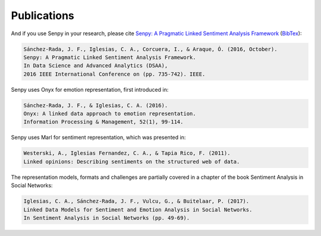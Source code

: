 Publications
============


And if you use Senpy in your research, please cite `Senpy: A Pragmatic Linked Sentiment Analysis Framework <http://gsi.dit.upm.es/index.php/es/investigacion/publicaciones?view=publication&task=show&id=417>`__ (`BibTex <http://gsi.dit.upm.es/index.php/es/investigacion/publicaciones?controller=publications&task=export&format=bibtex&id=417>`__):

.. code-block:: text

	Sánchez-Rada, J. F., Iglesias, C. A., Corcuera, I., & Araque, Ó. (2016, October).
	Senpy: A Pragmatic Linked Sentiment Analysis Framework.
	In Data Science and Advanced Analytics (DSAA),
	2016 IEEE International Conference on (pp. 735-742). IEEE.


Senpy uses Onyx for emotion representation, first introduced in:

.. code-block:: text

    Sánchez-Rada, J. F., & Iglesias, C. A. (2016).
    Onyx: A linked data approach to emotion representation.
    Information Processing & Management, 52(1), 99-114.

Senpy uses Marl for sentiment representation, which was presented in:

.. code-block:: text

    Westerski, A., Iglesias Fernandez, C. A., & Tapia Rico, F. (2011).
    Linked opinions: Describing sentiments on the structured web of data.

The representation models, formats and challenges are partially covered in a chapter of the book Sentiment Analysis in Social Networks:

.. code-block:: text

    Iglesias, C. A., Sánchez-Rada, J. F., Vulcu, G., & Buitelaar, P. (2017).
    Linked Data Models for Sentiment and Emotion Analysis in Social Networks.
    In Sentiment Analysis in Social Networks (pp. 49-69).
